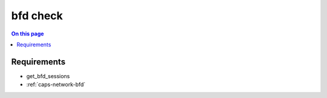 .. _discovery-box-bfd:

=========
bfd check
=========

.. contents:: On this page
    :local:
    :backlinks: none
    :depth: 1
    :class: singlecol

.. todo::
    Describe *bfd* check

Requirements
------------
* get_bfd_sessions
* :ref:`caps-network-bfd`
